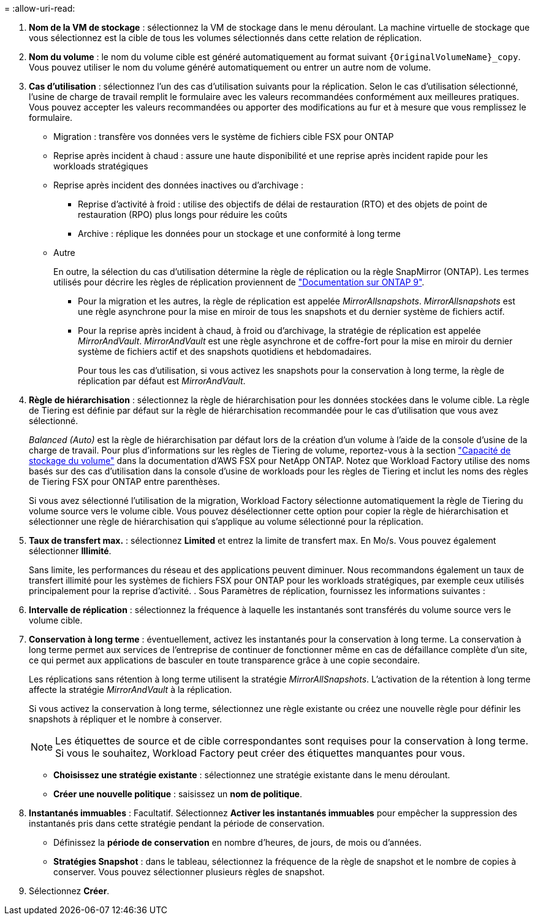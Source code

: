 = 
:allow-uri-read: 


. *Nom de la VM de stockage* : sélectionnez la VM de stockage dans le menu déroulant. La machine virtuelle de stockage que vous sélectionnez est la cible de tous les volumes sélectionnés dans cette relation de réplication.
. *Nom du volume* : le nom du volume cible est généré automatiquement au format suivant `{OriginalVolumeName}_copy`. Vous pouvez utiliser le nom du volume généré automatiquement ou entrer un autre nom de volume.
. *Cas d'utilisation* : sélectionnez l'un des cas d'utilisation suivants pour la réplication. Selon le cas d'utilisation sélectionné, l'usine de charge de travail remplit le formulaire avec les valeurs recommandées conformément aux meilleures pratiques. Vous pouvez accepter les valeurs recommandées ou apporter des modifications au fur et à mesure que vous remplissez le formulaire.
+
** Migration : transfère vos données vers le système de fichiers cible FSX pour ONTAP
** Reprise après incident à chaud : assure une haute disponibilité et une reprise après incident rapide pour les workloads stratégiques
** Reprise après incident des données inactives ou d'archivage :
+
*** Reprise d'activité à froid : utilise des objectifs de délai de restauration (RTO) et des objets de point de restauration (RPO) plus longs pour réduire les coûts
*** Archive : réplique les données pour un stockage et une conformité à long terme


** Autre
+
En outre, la sélection du cas d'utilisation détermine la règle de réplication ou la règle SnapMirror (ONTAP). Les termes utilisés pour décrire les règles de réplication proviennent de link:https://docs.netapp.com/us-en/ontap/data-protection/default-protection-policies-concept.html["Documentation sur ONTAP 9"^].

+
*** Pour la migration et les autres, la règle de réplication est appelée _MirrorAllsnapshots_. _MirrorAllsnapshots_ est une règle asynchrone pour la mise en miroir de tous les snapshots et du dernier système de fichiers actif.
*** Pour la reprise après incident à chaud, à froid ou d'archivage, la stratégie de réplication est appelée _MirrorAndVault_. _MirrorAndVault_ est une règle asynchrone et de coffre-fort pour la mise en miroir du dernier système de fichiers actif et des snapshots quotidiens et hebdomadaires.
+
Pour tous les cas d'utilisation, si vous activez les snapshots pour la conservation à long terme, la règle de réplication par défaut est _MirrorAndVault_.





. *Règle de hiérarchisation* : sélectionnez la règle de hiérarchisation pour les données stockées dans le volume cible. La règle de Tiering est définie par défaut sur la règle de hiérarchisation recommandée pour le cas d'utilisation que vous avez sélectionné.
+
_Balanced (Auto)_ est la règle de hiérarchisation par défaut lors de la création d'un volume à l'aide de la console d'usine de la charge de travail. Pour plus d'informations sur les règles de Tiering de volume, reportez-vous à la section link:https://docs.aws.amazon.com/fsx/latest/ONTAPGuide/volume-storage-capacity.html#data-tiering-policy["Capacité de stockage du volume"^] dans la documentation d'AWS FSX pour NetApp ONTAP. Notez que Workload Factory utilise des noms basés sur des cas d'utilisation dans la console d'usine de workloads pour les règles de Tiering et inclut les noms des règles de Tiering FSX pour ONTAP entre parenthèses.

+
Si vous avez sélectionné l'utilisation de la migration, Workload Factory sélectionne automatiquement la règle de Tiering du volume source vers le volume cible. Vous pouvez désélectionner cette option pour copier la règle de hiérarchisation et sélectionner une règle de hiérarchisation qui s'applique au volume sélectionné pour la réplication.

. *Taux de transfert max.* : sélectionnez *Limited* et entrez la limite de transfert max. En Mo/s. Vous pouvez également sélectionner *Illimité*.
+
Sans limite, les performances du réseau et des applications peuvent diminuer. Nous recommandons également un taux de transfert illimité pour les systèmes de fichiers FSX pour ONTAP pour les workloads stratégiques, par exemple ceux utilisés principalement pour la reprise d'activité. . Sous Paramètres de réplication, fournissez les informations suivantes :

. *Intervalle de réplication* : sélectionnez la fréquence à laquelle les instantanés sont transférés du volume source vers le volume cible.
. *Conservation à long terme* : éventuellement, activez les instantanés pour la conservation à long terme. La conservation à long terme permet aux services de l'entreprise de continuer de fonctionner même en cas de défaillance complète d'un site, ce qui permet aux applications de basculer en toute transparence grâce à une copie secondaire.
+
Les réplications sans rétention à long terme utilisent la stratégie _MirrorAllSnapshots_. L'activation de la rétention à long terme affecte la stratégie _MirrorAndVault_ à la réplication.

+
Si vous activez la conservation à long terme, sélectionnez une règle existante ou créez une nouvelle règle pour définir les snapshots à répliquer et le nombre à conserver.

+

NOTE: Les étiquettes de source et de cible correspondantes sont requises pour la conservation à long terme. Si vous le souhaitez, Workload Factory peut créer des étiquettes manquantes pour vous.

+
** *Choisissez une stratégie existante* : sélectionnez une stratégie existante dans le menu déroulant.
** *Créer une nouvelle politique* : saisissez un *nom de politique*.


. *Instantanés immuables* : Facultatif. Sélectionnez *Activer les instantanés immuables* pour empêcher la suppression des instantanés pris dans cette stratégie pendant la période de conservation.
+
** Définissez la *période de conservation* en nombre d'heures, de jours, de mois ou d'années.
** *Stratégies Snapshot* : dans le tableau, sélectionnez la fréquence de la règle de snapshot et le nombre de copies à conserver. Vous pouvez sélectionner plusieurs règles de snapshot.




. Sélectionnez *Créer*.

